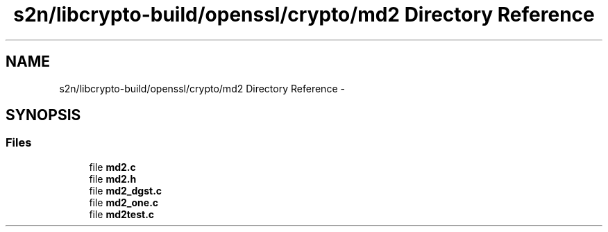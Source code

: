 .TH "s2n/libcrypto-build/openssl/crypto/md2 Directory Reference" 3 "Thu Jun 30 2016" "s2n-openssl-doxygen" \" -*- nroff -*-
.ad l
.nh
.SH NAME
s2n/libcrypto-build/openssl/crypto/md2 Directory Reference \- 
.SH SYNOPSIS
.br
.PP
.SS "Files"

.in +1c
.ti -1c
.RI "file \fBmd2\&.c\fP"
.br
.ti -1c
.RI "file \fBmd2\&.h\fP"
.br
.ti -1c
.RI "file \fBmd2_dgst\&.c\fP"
.br
.ti -1c
.RI "file \fBmd2_one\&.c\fP"
.br
.ti -1c
.RI "file \fBmd2test\&.c\fP"
.br
.in -1c
